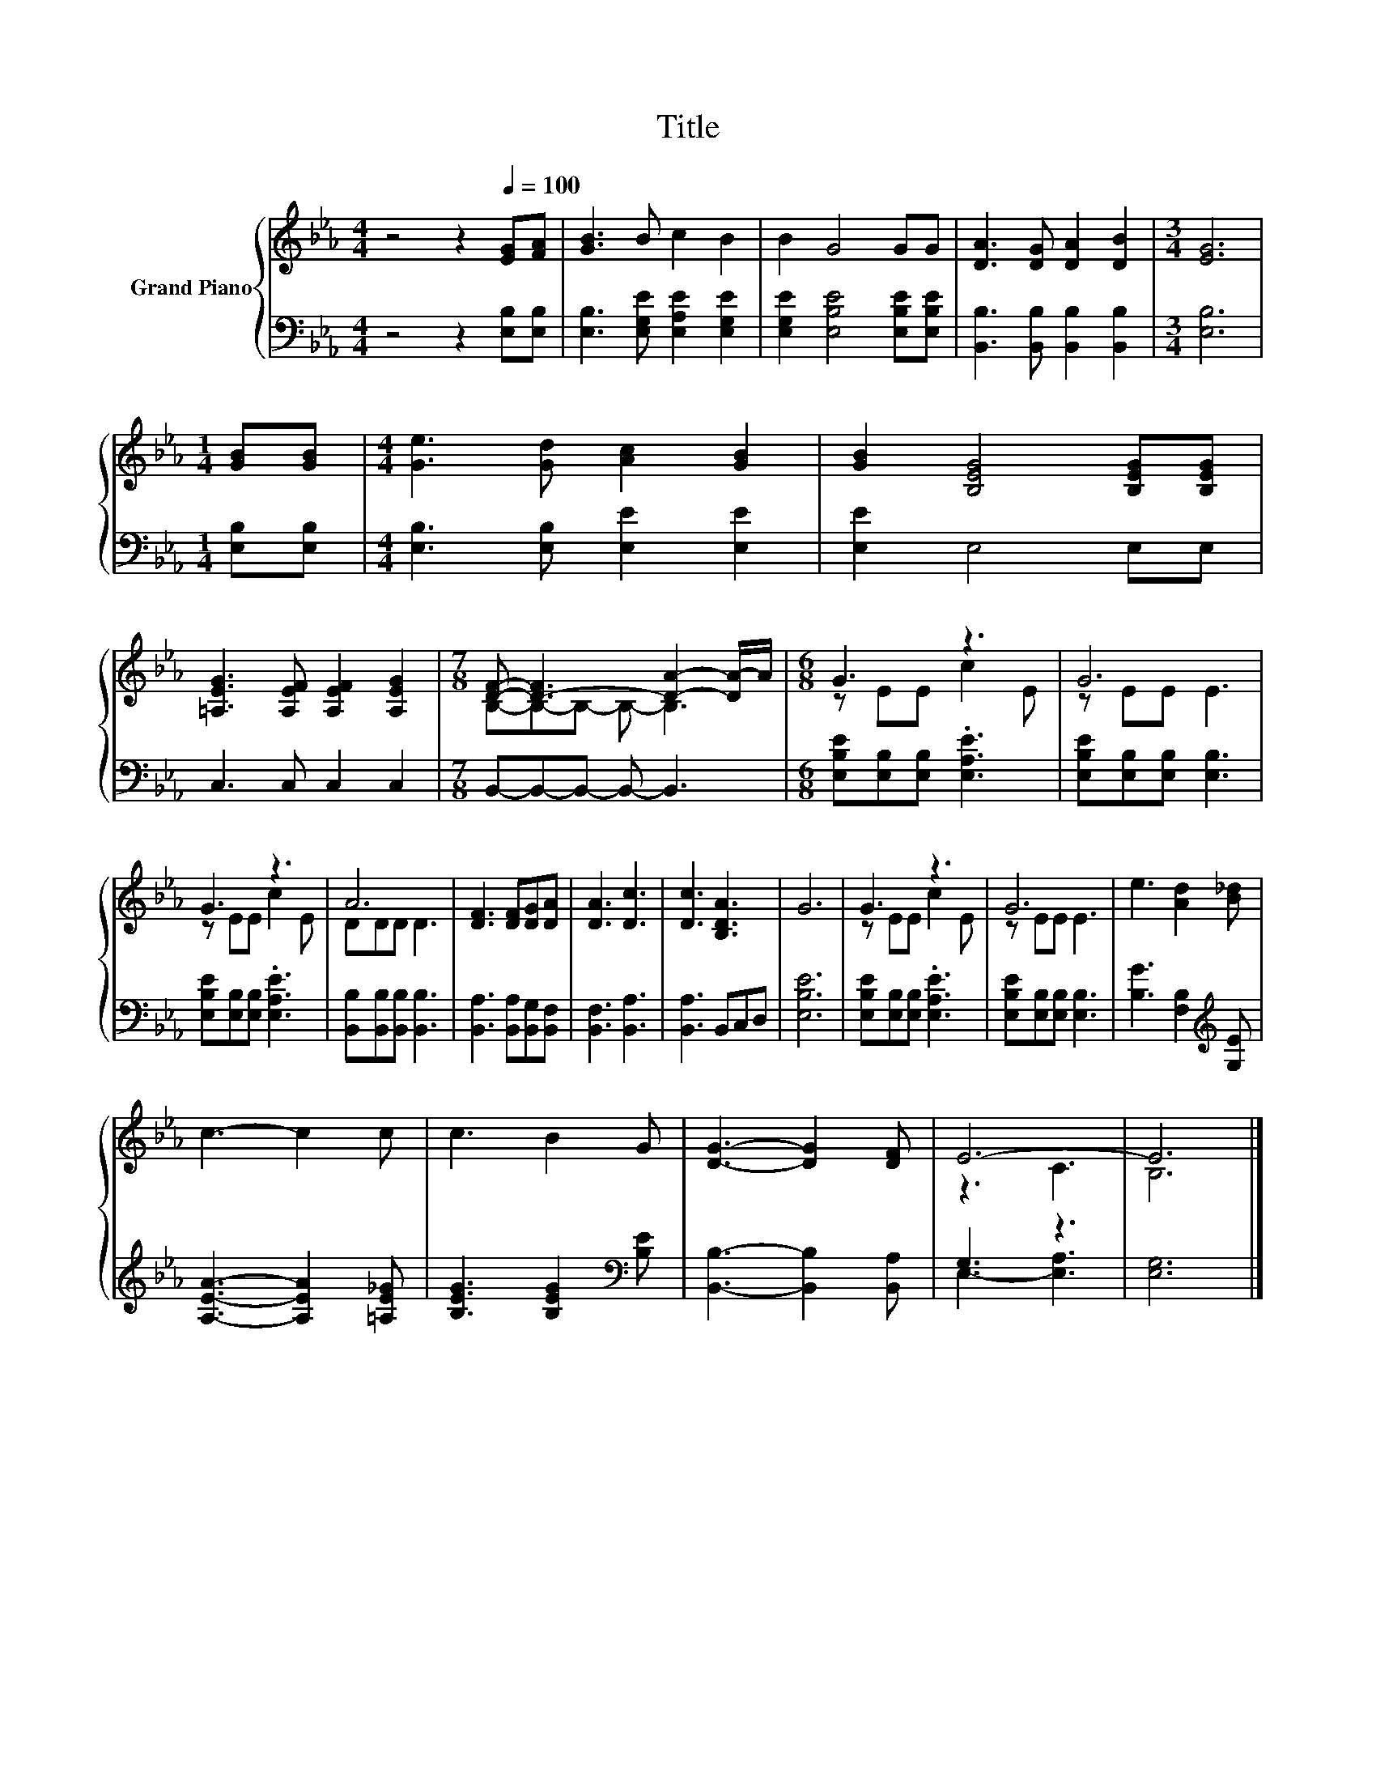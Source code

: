 X:1
T:Title
%%score { ( 1 3 ) | ( 2 4 ) }
L:1/8
M:4/4
K:Eb
V:1 treble nm="Grand Piano"
V:3 treble 
V:2 bass 
V:4 bass 
V:1
 z4 z2[Q:1/4=100] [EG][FA] | [GB]3 B c2 B2 | B2 G4 GG | [DA]3 [DG] [DA]2 [DB]2 |[M:3/4] [EG]6 | %5
[M:1/4] [GB][GB] |[M:4/4] [Ge]3 [Gd] [Ac]2 [GB]2 | [GB]2 [B,EG]4 [B,EG][B,EG] | %8
 [=A,EG]3 [A,EF] [A,EF]2 [A,EG]2 |[M:7/8] [DF]- [D-F]3 [DA]2- [DA-]/A/ |[M:6/8] G3 z3 | G6 | %12
 G3 z3 | A6 | [DF]3 [DF][DG][DA] | [DA]3 [Dc]3 | [Dc]3 [B,DA]3 | G6 | G3 z3 | G6 | e3 [Ad]2 [B_d] | %21
 c3- c2 c | c3 B2 G | [DG]3- [DG]2 [DF] | E6- | E6 |] %26
V:2
 z4 z2 [E,B,][E,B,] | [E,B,]3 [E,G,E] [E,A,E]2 [E,G,E]2 | [E,G,E]2 [E,B,E]4 [E,B,E][E,B,E] | %3
 [B,,B,]3 [B,,B,] [B,,B,]2 [B,,B,]2 |[M:3/4] [E,B,]6 |[M:1/4] [E,B,][E,B,] | %6
[M:4/4] [E,B,]3 [E,B,] [E,E]2 [E,E]2 | [E,E]2 E,4 E,E, | C,3 C, C,2 C,2 | %9
[M:7/8] B,,-B,,-B,,- B,,- B,,3 |[M:6/8] [E,B,E][E,B,][E,B,] .[E,A,E]3 | %11
 [E,B,E][E,B,][E,B,] [E,B,]3 | [E,B,E][E,B,][E,B,] .[E,A,E]3 | [B,,B,][B,,B,][B,,B,] [B,,B,]3 | %14
 [B,,A,]3 [B,,A,][B,,G,][B,,F,] | [B,,F,]3 [B,,A,]3 | [B,,A,]3 B,,C,D, | [E,B,E]6 | %18
 [E,B,E][E,B,][E,B,] .[E,A,E]3 | [E,B,E][E,B,][E,B,] [E,B,]3 | [B,G]3 [F,B,]2[K:treble] [G,E] | %21
 [A,EA]3- [A,EA]2 [=A,E_G] | [B,EG]3 [B,EG]2[K:bass] [B,E] | [B,,B,]3- [B,,B,]2 [B,,A,] | G,3 z3 | %25
 [E,G,]6 |] %26
V:3
 x8 | x8 | x8 | x8 |[M:3/4] x6 |[M:1/4] x2 |[M:4/4] x8 | x8 | x8 |[M:7/8] B,-B,-B,- B,- B,3 | %10
[M:6/8] z EE c2 E | z EE E3 | z EE c2 E | DDD D3 | x6 | x6 | x6 | x6 | z EE c2 E | z EE E3 | x6 | %21
 x6 | x6 | x6 | z3 C3 | B,6 |] %26
V:4
 x8 | x8 | x8 | x8 |[M:3/4] x6 |[M:1/4] x2 |[M:4/4] x8 | x8 | x8 |[M:7/8] x7 |[M:6/8] x6 | x6 | %12
 x6 | x6 | x6 | x6 | x6 | x6 | x6 | x6 | x5[K:treble] x | x6 | x5[K:bass] x | x6 | E,3- [E,A,]3 | %25
 x6 |] %26

